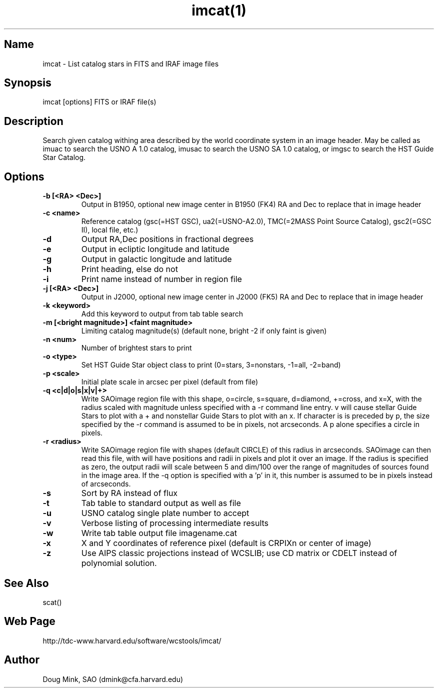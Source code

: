 .TH imcat(1) WCSTools "6 July 2001"
.SH Name
imcat \- List catalog stars in FITS and IRAF image files
.SH Synopsis
imcat [options] FITS or IRAF file(s)
.SH Description
Search given catalog withing area described by the world coordinate
system in an image header.  May be called as imuac to search the USNO A 1.0
catalog, imusac to search the USNO SA 1.0 catalog, or imgsc to search
the HST Guide Star Catalog.
.SH Options
.TP
.B \-b [<RA> <Dec>]
Output in B1950, optional new image center in B1950 (FK4) RA and Dec to replace that
in image header
.TP
.B \-c <name>
Reference catalog (gsc(=HST GSC), ua2(=USNO-A2.0), TMC(=2MASS Point Source Catalog),
gsc2(=GSC II), local file, etc.)
.TP
.B \-d
Output RA,Dec positions in fractional degrees
.TP
.B \-e
Output in ecliptic longitude and latitude
.TP
.B \-g
Output in galactic longitude and latitude
.TP
.B \-h
Print heading, else do not 
.TP
.B \-i
Print name instead of number in region file
.TP
.B \-j [<RA> <Dec>]
Output in J2000, optional new image center in J2000 (FK5) RA and Dec to replace that
in image header
.TP
.B \-k <keyword>
Add this keyword to output from tab table search
.TP
.B \-m [<bright magnitude>] <faint magnitude>
Limiting catalog magnitude(s) (default none, bright -2 if only faint is given)
.TP
.B \-n <num>
Number of brightest stars to print 
.TP
.B \-o <type>
Set HST Guide Star object class to print (0=stars, 3=nonstars, -1=all, -2=band)
.TP
.B \-p <scale>
Initial plate scale in arcsec per pixel (default from file)
.TP
.B \-q <c|d|o|s|x|v|+>
Write SAOimage region file with this shape, o=circle, s=square, d=diamond,
+=cross, and x=X, with the radius scaled with magnitude unless specified
with a -r command line entry. v will cause stellar Guide Stars to plot with
a + and nonstellar Guide Stars to plot with an x. If character is is preceded
by p, the size specified by the -r command is assumed to be in pixels, not
arcseconds. A p alone specifies a circle in pixels. 
.TP
.B \-r <radius>
Write SAOimage region file with shapes (default CIRCLE) of this radius in
arcseconds. SAOimage can then read this file, with will have positions and
radii in pixels and plot it over an image. If the radius is specified as
zero, the output radii will scale between 5 and dim/100 over the range of
magnitudes of sources found in the image area. If the -q option is specified
with a 'p' in it, this number is assumed to be in pixels instead of arcseconds.
.TP
.B \-s
Sort by RA instead of flux 
.TP
.B \-t
Tab table to standard output as well as file
.TP
.B \-u
USNO catalog single plate number to accept
.TP
.B \-v
Verbose listing of processing intermediate results
.TP
.B \-w
Write tab table output file imagename.cat
.TP
.B \-x
X and Y coordinates of reference pixel (default is CRPIXn or center of image)
.TP
.B \-z
Use AIPS classic projections instead of WCSLIB; use CD matrix or CDELT
instead of polynomial solution.
.SH See Also
scat()

.SH Web Page
http://tdc-www.harvard.edu/software/wcstools/imcat/

.SH Author
Doug Mink, SAO (dmink@cfa.harvard.edu)
